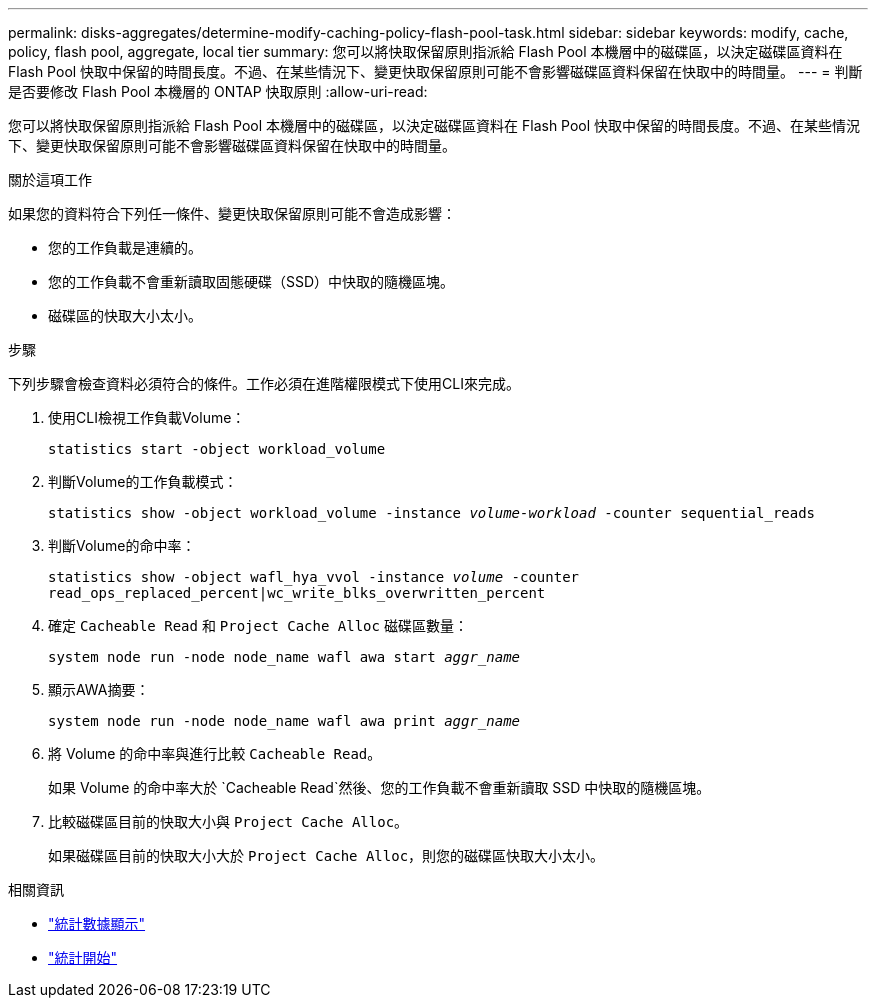 ---
permalink: disks-aggregates/determine-modify-caching-policy-flash-pool-task.html 
sidebar: sidebar 
keywords: modify, cache, policy, flash pool, aggregate, local tier 
summary: 您可以將快取保留原則指派給 Flash Pool 本機層中的磁碟區，以決定磁碟區資料在 Flash Pool 快取中保留的時間長度。不過、在某些情況下、變更快取保留原則可能不會影響磁碟區資料保留在快取中的時間量。 
---
= 判斷是否要修改 Flash Pool 本機層的 ONTAP 快取原則
:allow-uri-read: 


[role="lead"]
您可以將快取保留原則指派給 Flash Pool 本機層中的磁碟區，以決定磁碟區資料在 Flash Pool 快取中保留的時間長度。不過、在某些情況下、變更快取保留原則可能不會影響磁碟區資料保留在快取中的時間量。

.關於這項工作
如果您的資料符合下列任一條件、變更快取保留原則可能不會造成影響：

* 您的工作負載是連續的。
* 您的工作負載不會重新讀取固態硬碟（SSD）中快取的隨機區塊。
* 磁碟區的快取大小太小。


.步驟
下列步驟會檢查資料必須符合的條件。工作必須在進階權限模式下使用CLI來完成。

. 使用CLI檢視工作負載Volume：
+
`statistics start -object workload_volume`

. 判斷Volume的工作負載模式：
+
`statistics show -object workload_volume -instance _volume-workload_ -counter sequential_reads`

. 判斷Volume的命中率：
+
`statistics show -object wafl_hya_vvol -instance _volume_ -counter read_ops_replaced_percent|wc_write_blks_overwritten_percent`

. 確定 `Cacheable Read` 和 `Project Cache Alloc` 磁碟區數量：
+
`system node run -node node_name wafl awa start _aggr_name_`

. 顯示AWA摘要：
+
`system node run -node node_name wafl awa print _aggr_name_`

. 將 Volume 的命中率與進行比較 `Cacheable Read`。
+
如果 Volume 的命中率大於 `Cacheable Read`然後、您的工作負載不會重新讀取 SSD 中快取的隨機區塊。

. 比較磁碟區目前的快取大小與 `Project Cache Alloc`。
+
如果磁碟區目前的快取大小大於 `Project Cache Alloc`，則您的磁碟區快取大小太小。



.相關資訊
* link:https://docs.netapp.com/us-en/ontap-cli/statistics-show.html["統計數據顯示"^]
* link:https://docs.netapp.com/us-en/ontap-cli/statistics-start.html["統計開始"^]

